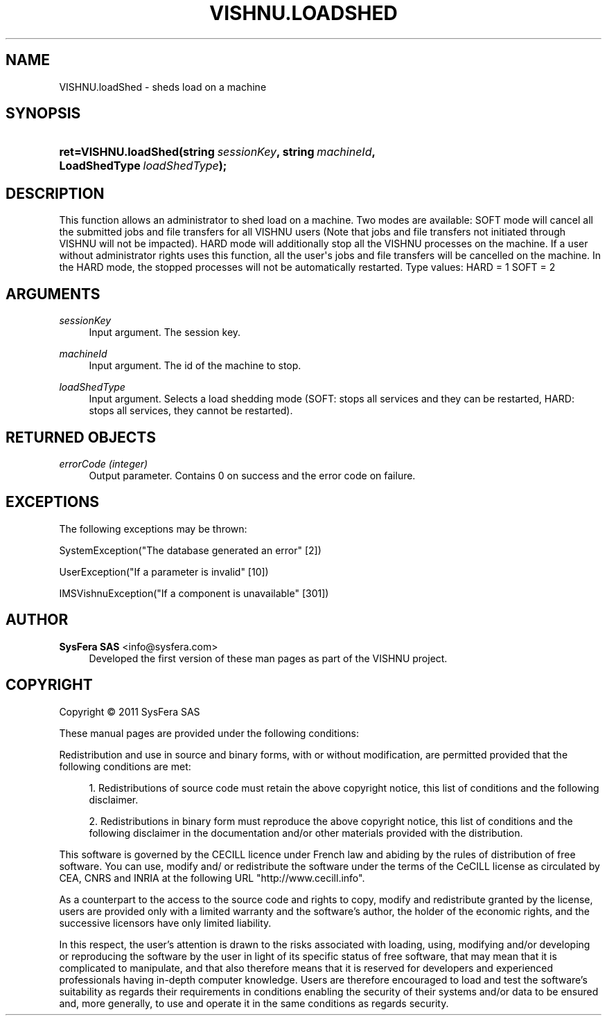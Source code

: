 '\" t
.\"     Title: VISHNU.loadShed
.\"    Author:  SysFera SAS <info@sysfera.com>
.\" Generator: DocBook XSL Stylesheets v1.75.2 <http://docbook.sf.net/>
.\"      Date: June 2011
.\"    Manual: IMS Python API Reference
.\"    Source: VISHNU 1.2
.\"  Language: English
.\"
.TH "VISHNU\&.LOADSHED" "3" "June 2011" "VISHNU 1.2" "IMS Python API Reference"
.\" -----------------------------------------------------------------
.\" * Define some portability stuff
.\" -----------------------------------------------------------------
.\" ~~~~~~~~~~~~~~~~~~~~~~~~~~~~~~~~~~~~~~~~~~~~~~~~~~~~~~~~~~~~~~~~~
.\" http://bugs.debian.org/507673
.\" http://lists.gnu.org/archive/html/groff/2009-02/msg00013.html
.\" ~~~~~~~~~~~~~~~~~~~~~~~~~~~~~~~~~~~~~~~~~~~~~~~~~~~~~~~~~~~~~~~~~
.ie \n(.g .ds Aq \(aq
.el       .ds Aq '
.\" -----------------------------------------------------------------
.\" * set default formatting
.\" -----------------------------------------------------------------
.\" disable hyphenation
.nh
.\" disable justification (adjust text to left margin only)
.ad l
.\" -----------------------------------------------------------------
.\" * MAIN CONTENT STARTS HERE *
.\" -----------------------------------------------------------------
.SH "NAME"
VISHNU.loadShed \- sheds load on a machine
.SH "SYNOPSIS"
.HP \w'ret=VISHNU\&.loadShed('u
.BI "ret=VISHNU\&.loadShed(string\ " "sessionKey" ", string\ " "machineId" ", LoadShedType\ " "loadShedType" ");"
.SH "DESCRIPTION"
.PP
This function allows an administrator to shed load on a machine\&. Two modes are available: SOFT mode will cancel all the submitted jobs and file transfers for all VISHNU users (Note that jobs and file transfers not initiated through VISHNU will not be impacted)\&. HARD mode will additionally stop all the VISHNU processes on the machine\&. If a user without administrator rights uses this function, all the user\*(Aqs jobs and file transfers will be cancelled on the machine\&. In the HARD mode, the stopped processes will not be automatically restarted\&. Type values: HARD = 1 SOFT = 2
.SH "ARGUMENTS"
.PP
\fIsessionKey\fR
.RS 4
Input argument\&. The session key\&.
.RE
.PP
\fImachineId\fR
.RS 4
Input argument\&. The id of the machine to stop\&.
.RE
.PP
\fIloadShedType\fR
.RS 4
Input argument\&. Selects a load shedding mode (SOFT: stops all services and they can be restarted, HARD: stops all services, they cannot be restarted)\&.
.RE
.SH "RETURNED OBJECTS"
.PP
\fIerrorCode (integer)\fR
.RS 4
Output parameter\&. Contains 0 on success and the error code on failure\&.
.RE
.PP
.RS 4
.RE
.SH "EXCEPTIONS"
.PP
The following exceptions may be thrown:
.PP
SystemException("The database generated an error" [2])
.RS 4
.RE
.PP
UserException("If a parameter is invalid" [10])
.RS 4
.RE
.PP
IMSVishnuException("If a component is unavailable" [301])
.RS 4
.RE
.SH "AUTHOR"
.PP
\fB SysFera SAS\fR <\&info@sysfera.com\&>
.RS 4
Developed the first version of these man pages as part of the VISHNU project.
.RE
.SH "COPYRIGHT"
.br
Copyright \(co 2011 SysFera SAS
.br
.PP
These manual pages are provided under the following conditions:
.PP
Redistribution and use in source and binary forms, with or without modification, are permitted provided that the following conditions are met:
.sp
.RS 4
.ie n \{\
\h'-04' 1.\h'+01'\c
.\}
.el \{\
.sp -1
.IP "  1." 4.2
.\}
Redistributions of source code must retain the above copyright notice, this list of conditions and the following disclaimer.
.RE
.sp
.RS 4
.ie n \{\
\h'-04' 2.\h'+01'\c
.\}
.el \{\
.sp -1
.IP "  2." 4.2
.\}
Redistributions in binary form must reproduce the above copyright notice, this list of conditions and the following disclaimer in the documentation and/or other materials provided with the distribution.
.RE
.PP
This software is governed by the CECILL licence under French law and abiding by the rules of distribution of free software. You can use, modify and/ or redistribute the software under the terms of the CeCILL license as circulated by CEA, CNRS and INRIA at the following URL "http://www.cecill.info".
.PP
As a counterpart to the access to the source code and rights to copy, modify and redistribute granted by the license, users are provided only with a limited warranty and the software's author, the holder of the economic rights, and the successive licensors have only limited liability.
.PP
In this respect, the user's attention is drawn to the risks associated with loading, using, modifying and/or developing or reproducing the software by the user in light of its specific status of free software, that may mean that it is complicated to manipulate, and that also therefore means that it is reserved for developers and experienced professionals having in-depth computer knowledge. Users are therefore encouraged to load and test the software's suitability as regards their requirements in conditions enabling the security of their systems and/or data to be ensured and, more generally, to use and operate it in the same conditions as regards security.
.sp

